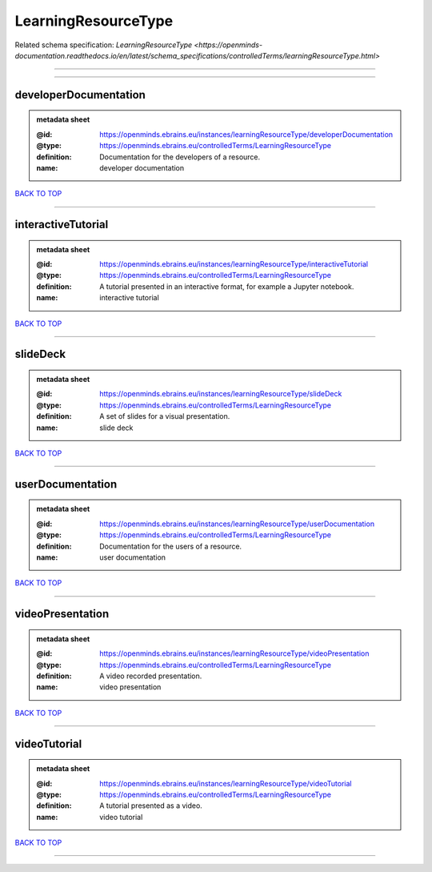 ####################
LearningResourceType
####################

Related schema specification: `LearningResourceType <https://openminds-documentation.readthedocs.io/en/latest/schema_specifications/controlledTerms/learningResourceType.html>`

------------

------------

developerDocumentation
----------------------

.. admonition:: metadata sheet

   :@id: https://openminds.ebrains.eu/instances/learningResourceType/developerDocumentation
   :@type: https://openminds.ebrains.eu/controlledTerms/LearningResourceType
   :definition: Documentation for the developers of a resource.
   :name: developer documentation

`BACK TO TOP <LearningResourceType_>`_

------------

interactiveTutorial
-------------------

.. admonition:: metadata sheet

   :@id: https://openminds.ebrains.eu/instances/learningResourceType/interactiveTutorial
   :@type: https://openminds.ebrains.eu/controlledTerms/LearningResourceType
   :definition: A tutorial presented in an interactive format, for example a Jupyter notebook.
   :name: interactive tutorial

`BACK TO TOP <LearningResourceType_>`_

------------

slideDeck
---------

.. admonition:: metadata sheet

   :@id: https://openminds.ebrains.eu/instances/learningResourceType/slideDeck
   :@type: https://openminds.ebrains.eu/controlledTerms/LearningResourceType
   :definition: A set of slides for a visual presentation.
   :name: slide deck

`BACK TO TOP <LearningResourceType_>`_

------------

userDocumentation
-----------------

.. admonition:: metadata sheet

   :@id: https://openminds.ebrains.eu/instances/learningResourceType/userDocumentation
   :@type: https://openminds.ebrains.eu/controlledTerms/LearningResourceType
   :definition: Documentation for the users of a resource.
   :name: user documentation

`BACK TO TOP <LearningResourceType_>`_

------------

videoPresentation
-----------------

.. admonition:: metadata sheet

   :@id: https://openminds.ebrains.eu/instances/learningResourceType/videoPresentation
   :@type: https://openminds.ebrains.eu/controlledTerms/LearningResourceType
   :definition: A video recorded presentation.
   :name: video presentation

`BACK TO TOP <LearningResourceType_>`_

------------

videoTutorial
-------------

.. admonition:: metadata sheet

   :@id: https://openminds.ebrains.eu/instances/learningResourceType/videoTutorial
   :@type: https://openminds.ebrains.eu/controlledTerms/LearningResourceType
   :definition: A tutorial presented as a video.
   :name: video tutorial

`BACK TO TOP <LearningResourceType_>`_

------------


